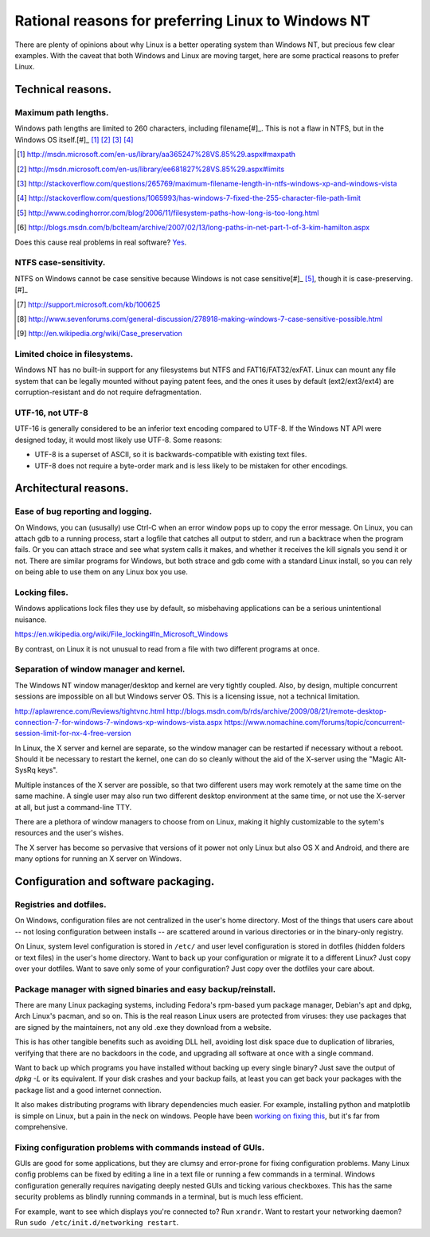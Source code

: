.. -*- coding: utf-8 -*-

===================================================
Rational reasons for preferring Linux to Windows NT
===================================================

There are plenty of opinions about why Linux is a better operating system than Windows NT,
but precious few clear examples.
With the caveat that both Windows and Linux are moving target,
here are some practical reasons to prefer Linux.

++++++++++++++++++
Technical reasons.
++++++++++++++++++

---------------------
Maximum path lengths.
---------------------

Windows path lengths are limited to 260 characters, including filename[#]_.
This is not a flaw in NTFS, but in the Windows OS itself.[#]_ [#]_ [#]_ [#]_ [#]_ 

.. [#] http://msdn.microsoft.com/en-us/library/aa365247%28VS.85%29.aspx#maxpath
.. [#] http://msdn.microsoft.com/en-us/library/ee681827%28VS.85%29.aspx#limits
.. [#] http://stackoverflow.com/questions/265769/maximum-filename-length-in-ntfs-windows-xp-and-windows-vista
.. [#] http://stackoverflow.com/questions/1065993/has-windows-7-fixed-the-255-character-file-path-limit
.. [#] http://www.codinghorror.com/blog/2006/11/filesystem-paths-how-long-is-too-long.html
.. [#] http://blogs.msdn.com/b/bclteam/archive/2007/02/13/long-paths-in-net-part-1-of-3-kim-hamilton.aspx

Does this cause real problems in real software? `Yes`_.

.. _Yes: https://github.com/joyent/node/issues/6960

----------------------
NTFS case-sensitivity.
----------------------

NTFS on Windows cannot be case sensitive because Windows is not case sensitive[#]_ [#]_, though it is case-preserving.[#]_

.. [#] http://support.microsoft.com/kb/100625
.. [#] http://www.sevenforums.com/general-discussion/278918-making-windows-7-case-sensitive-possible.html
.. [#] http://en.wikipedia.org/wiki/Case_preservation

------------------------------
Limited choice in filesystems.
------------------------------

Windows NT has no built-in support for any filesystems but NTFS and FAT16/FAT32/exFAT.
Linux can mount any file system that can be legally mounted without paying patent fees,
and the ones it uses by default (ext2/ext3/ext4) are corruption-resistant and do not require defragmentation.

-----------------
UTF-16, not UTF-8
-----------------

UTF-16 is generally considered to be an inferior text encoding compared to UTF-8.
If the Windows NT API were designed today, it would most likely use UTF-8.
Some reasons:

- UTF-8 is a superset of ASCII, so it is backwards-compatible with existing text files.
- UTF-8 does not require a byte-order mark and is less likely to be mistaken for other encodings.

++++++++++++++++++++++
Architectural reasons.
++++++++++++++++++++++

----------------------------------
Ease of bug reporting and logging.
----------------------------------

On Windows, you can (ususally) use Ctrl-C when an error window pops up to copy the error message.
On Linux, you can attach gdb to a running process,
start a logfile that catches all output to stderr,
and run a backtrace when the program fails.
Or you can attach strace and see what system calls it makes,
and whether it receives the kill signals you send it or not.
There are similar programs for Windows,
but both strace and gdb come with a standard Linux install,
so you can rely on being able to use them on any Linux box you use.

--------------
Locking files.
--------------

Windows applications lock files they use by default, so misbehaving applications can be a serious unintentional nuisance.

https://en.wikipedia.org/wiki/File_locking#In_Microsoft_Windows

By contrast, on Linux it is not unusual to read from a file with two different programs at once.

----------------------------------------
Separation of window manager and kernel.
----------------------------------------

The Windows NT window manager/desktop and kernel are very tightly coupled.
Also, by design, multiple concurrent sessions are impossible on all but Windows server OS.
This is a licensing issue, not a technical limitation.

http://aplawrence.com/Reviews/tightvnc.html
http://blogs.msdn.com/b/rds/archive/2009/08/21/remote-desktop-connection-7-for-windows-7-windows-xp-windows-vista.aspx
https://www.nomachine.com/forums/topic/concurrent-session-limit-for-nx-4-free-version

In Linux, the X server and kernel are separate,
so the window manager can be restarted if necessary without a reboot.
Should it be necessary to restart the kernel,
one can do so cleanly without the aid of the X-server using the "Magic Alt-SysRq keys".

Multiple instances of the X server are possible,
so that two different users may work remotely at the same time on the same machine.
A single user may also run two different desktop environment at the same time,
or not use the X-server at all, but just a command-line TTY.

There are a plethora of window managers to choose from on Linux,
making it highly customizable to the sytem's resources and the user's wishes.

The X server has become so pervasive that versions of it power not only Linux but also OS X and Android,
and there are many options for running an X server on Windows.

+++++++++++++++++++++++++++++++++++++
Configuration and software packaging.
+++++++++++++++++++++++++++++++++++++

------------------------
Registries and dotfiles.
------------------------

On Windows, configuration files are not centralized in the user's home directory.
Most of the things that users care about --
not losing configuration between installs --
are scattered around in various directories or in the binary-only registry.

On Linux, system level configuration is stored in ``/etc/`` and user level configuration is stored in dotfiles (hidden folders or text files) in the user's home directory.
Want to back up your configuration or migrate it to a different Linux? Just copy over your dotfiles.
Want to save only some of your configuration? Just copy over the dotfiles your care about.

---------------------------------------------------------------
Package manager with signed binaries and easy backup/reinstall.
---------------------------------------------------------------

There are many Linux packaging systems,
including Fedora's rpm-based yum package manager,
Debian's apt and dpkg,
Arch Linux's pacman,
and so on.
This is the real reason Linux users are protected from viruses:
they use packages that are signed by the maintainers,
not any old .exe they download from a website.

This is has other tangible benefits such as avoiding DLL hell,
avoiding lost disk space due to duplication of libraries,
verifying that there are no backdoors in the code,
and upgrading all software at once with a single command.

Want to back up which programs you have installed without backing up every single binary?
Just save the output of `dpkg -L` or its equivalent.
If your disk crashes and your backup fails,
at least you can get back your packages with the package list and a good internet connection.

It also makes distributing programs with library dependencies much easier.
For example, installing python and matplotlib is simple on Linux,
but a pain in the neck on windows.
People have been `working on fixing this`_, but it's far from comprehensive.

.. _working on fixing this: http://chocolatey.org/

------------------------------------------------------------
Fixing configuration problems with commands instead of GUIs.
------------------------------------------------------------

GUIs are good for some applications,
but they are clumsy and error-prone for fixing configuration problems.
Many Linux config problems can be fixed by editing a line in a text file or running a few commands in a terminal.
Windows configuration generally requires navigating deeply nested GUIs and ticking various checkboxes.
This has the same security problems as blindly running commands in a terminal,
but is much less efficient.

For example, want to see which displays you're connected to? Run ``xrandr``.
Want to restart your networking daemon? Run ``sudo /etc/init.d/networking restart``.
